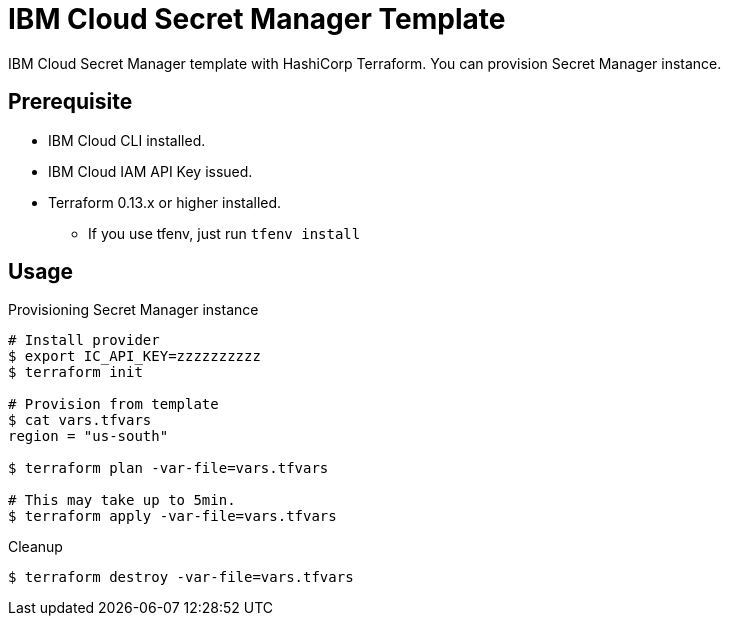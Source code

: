 = IBM Cloud Secret Manager Template

IBM Cloud Secret Manager template with HashiCorp Terraform.
You can provision Secret Manager instance.

== Prerequisite

* IBM Cloud CLI installed.

* IBM Cloud IAM API Key issued.

* Terraform 0.13.x or higher installed.
** If you use tfenv, just run `tfenv install`

== Usage

.Provisioning Secret Manager instance
----
# Install provider
$ export IC_API_KEY=zzzzzzzzzz
$ terraform init

# Provision from template
$ cat vars.tfvars
region = "us-south"

$ terraform plan -var-file=vars.tfvars

# This may take up to 5min.
$ terraform apply -var-file=vars.tfvars
----

.Cleanup
----
$ terraform destroy -var-file=vars.tfvars
----
